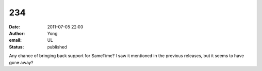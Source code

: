 234
###
:date: 2011-07-05 22:00
:author: Yong
:email: UL
:status: published

Any chance of bringing back support for SameTime? I saw it mentioned in the previous releases, but it seems to have gone away?
